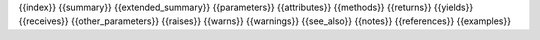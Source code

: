 {{index}}
{{summary}}
{{extended_summary}}
{{parameters}}
{{attributes}}
{{methods}}
{{returns}}
{{yields}}
{{receives}}
{{other_parameters}}
{{raises}}
{{warns}}
{{warnings}}
{{see_also}}
{{notes}}
{{references}}
{{examples}}
